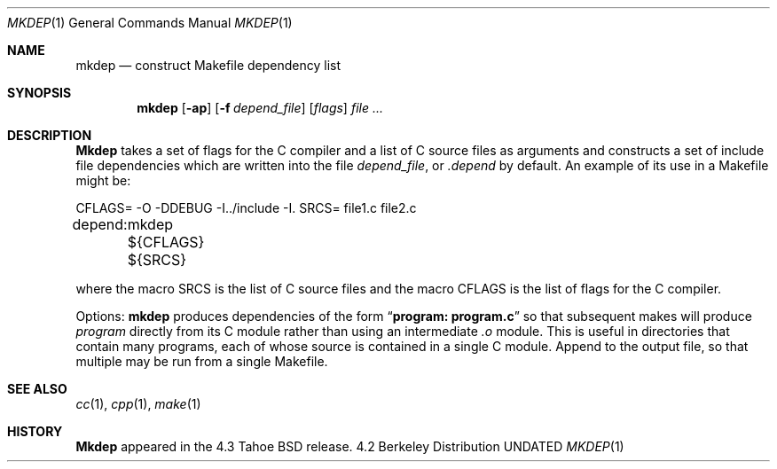.\" Copyright (c) 1987, 1990 The Regents of the University of California.
.\" All rights reserved.
.\"
.\" Redistribution and use in source and binary forms, with or without
.\" modification, are permitted provided that the following conditions
.\" are met:
.\" 1. Redistributions of source code must retain the above copyright
.\"    notice, this list of conditions and the following disclaimer.
.\" 2. Redistributions in binary form must reproduce the above copyright
.\"    notice, this list of conditions and the following disclaimer in the
.\"    documentation and/or other materials provided with the distribution.
.\" 3. All advertising materials mentioning features or use of this software
.\"    must display the following acknowledgement:
.\"	This product includes software developed by the University of
.\"	California, Berkeley and its contributors.
.\" 4. Neither the name of the University nor the names of its contributors
.\"    may be used to endorse or promote products derived from this software
.\"    without specific prior written permission.
.\"
.\" THIS SOFTWARE IS PROVIDED BY THE REGENTS AND CONTRIBUTORS ``AS IS'' AND
.\" ANY EXPRESS OR IMPLIED WARRANTIES, INCLUDING, BUT NOT LIMITED TO, THE
.\" IMPLIED WARRANTIES OF MERCHANTABILITY AND FITNESS FOR A PARTICULAR PURPOSE
.\" ARE DISCLAIMED.  IN NO EVENT SHALL THE REGENTS OR CONTRIBUTORS BE LIABLE
.\" FOR ANY DIRECT, INDIRECT, INCIDENTAL, SPECIAL, EXEMPLARY, OR CONSEQUENTIAL
.\" DAMAGES (INCLUDING, BUT NOT LIMITED TO, PROCUREMENT OF SUBSTITUTE GOODS
.\" OR SERVICES; LOSS OF USE, DATA, OR PROFITS; OR BUSINESS INTERRUPTION)
.\" HOWEVER CAUSED AND ON ANY THEORY OF LIABILITY, WHETHER IN CONTRACT, STRICT
.\" LIABILITY, OR TORT (INCLUDING NEGLIGENCE OR OTHERWISE) ARISING IN ANY WAY
.\" OUT OF THE USE OF THIS SOFTWARE, EVEN IF ADVISED OF THE POSSIBILITY OF
.\" SUCH DAMAGE.
.\"
.\"     @(#)mkdep.1	5.10 (Berkeley) 07/24/90
.\"
.Dd 
.Dt MKDEP 1
.Os BSD 4.2
.Sh NAME
.Nm mkdep
.Nd construct Makefile dependency list
.Sh SYNOPSIS
.Nm mkdep
.Op Fl ap
.Op Fl f Ar depend_file
.Op Ar flags
.Ar file ...
.Sh DESCRIPTION
.Nm Mkdep
takes a set of flags for the C compiler and a list
of C source files as arguments and constructs a set of include
file dependencies which are written into the file
.Ar depend_file  ,
or
.Pa \&.depend
by default.  An example of its use in a Makefile
might be:
.Pp
.Ds I
CFLAGS= -O -DDEBUG -I../include -I.
SRCS= file1.c file2.c

depend:
	mkdep ${CFLAGS} ${SRCS}
.De
.Pp
where the macro SRCS is the list of C source files and the macro
CFLAGS is the list of flags for the C compiler.
.Pp
Options:
.Tw Ds
.Tp Fl p
.Nm mkdep
produces dependencies of the form
.Dq Li program: program.c
so that subsequent makes will produce
.Ar program
directly from its C module rather than using an intermediate
.Pa \&.o
module.  This is useful in directories that
contain many programs, each of whose source is contained in a single
C module.
.Tp Fl a
Append to the output file,
so that multiple
.Sf Nm mkdep \&'s
may be run from a single Makefile.
.Tp
.Sh SEE ALSO
.Xr cc 1 ,
.Xr cpp 1 ,
.Xr make 1
.Sh HISTORY
.Nm Mkdep
appeared in the 4.3 Tahoe BSD release.
